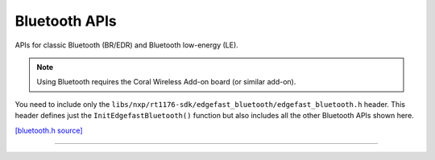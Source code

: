 Bluetooth APIs
===============

APIs for classic Bluetooth (BR/EDR) and Bluetooth low-energy (LE).

.. note::
   Using Bluetooth requires the Coral Wireless Add-on board (or similar add-on).

You need to include only the
``libs/nxp/rt1176-sdk/edgefast_bluetooth/edgefast_bluetooth.h`` header.
This header defines just the ``InitEdgefastBluetooth()`` function but also
includes all the other Bluetooth APIs shown here.

`[bluetooth.h source] <https://github.com/google-coral/coralmicro/blob/main/third_party/nxp/rt1176-sdk/middleware/edgefast_bluetooth/include/bluetooth/bluetooth.h>`_

.. doxygenfile:: nxp/rt1176-sdk/edgefast_bluetooth/edgefast_bluetooth.h


----

.. doxygenfile:: bluetooth/bluetooth.h
   :sections: briefdescription detaileddescription innernamespace innerclass define func public-attrib public-func public-slot public-static-attrib public-static-func public-type
